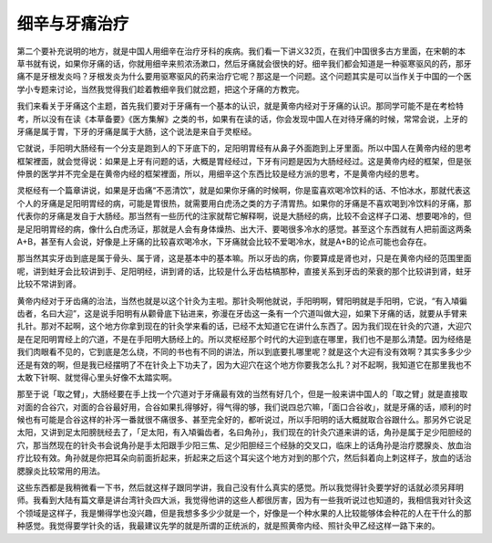 细辛与牙痛治疗
=================

第二个要补充说明的地方，就是中国人用细辛在治疗牙科的疾病。我们看一下讲义32页，在我们中国很多古方里面，在宋朝的本草书就有说，如果你牙痛的话，你就用细辛来煎浓汤漱口，然后牙痛就会很快的好。细辛我们都会知道是一种驱寒驱风的药，那牙痛不是牙根发炎吗？牙根发炎为什么要用驱寒驱风的药来治疗它呢？那这是一个问题。这个问题其实是可以当作关于中国的一个医学小专题来讨论，当然我觉得我们趁着教细辛我们就岔题，把这个牙痛的方教完。
 
我们来看关于牙痛这个主题，首先我们要对于牙痛有一个基本的认识，就是黄帝内经对于牙痛的认识。那同学可能不是在考检特考，所以没有在读《本草备要》《医方集解》之类的书，如果有在读的话，你会发现中国人在对待牙痛的时候，常常会说，上牙的牙痛是属于胃，下牙的牙痛是属于大肠，这个说法是来自于灵枢经。
 
它就说，手阳明大肠经有一个分支是跑到人的下牙底下的，足阳明胃经有从鼻子外面跑到上牙里面。所以中国人在黄帝内经的思考框架裡面，就会觉得说：如果是上牙有问题的话，大概是胃经经过，下牙有问题是因为大肠经经过。这是黄帝内经的框架，但是张仲景的医学并不完全是在黄帝内经的框架裡面，所以，用细辛这个东西比较是经方派的思考，不是黄帝内经的思考。
 
灵枢经有一个篇章讲说，如果是牙齿痛“不恶清饮”，就是如果你牙痛的时候啊，你是蛮喜欢喝冷饮料的话、不怕冰水，那就代表这个人的牙痛是足阳明胃经的病，可能是胃很热，就需要用白虎汤之类的方子清胃热。如果你的牙痛是不喜欢喝到冷饮料的牙痛，那代表你的牙痛是发自于大肠经。那当然有一些历代的注家就帮它解释啊，说是大肠经的病，比较不会这样子口渴、想要喝冷的，但是足阳明胃经的病，像什么白虎汤证，那就是人会有身体燥热、出大汗、要喝很多冷水的感觉。甚至这个东西就有人把前面这两条A+B，甚至有人会说，好像是上牙痛的比较喜欢喝冷水，下牙痛就会比较不爱喝冷水，就是A+B的论点可能也会存在。
 
那当然其实牙齿到底是属于骨头、属于肾，这是基本中的基本嘛。所以牙齿的病，你要算成是肾也对，只是在黄帝内经的范围里面呢，讲到蛀牙会比较讲到手、足阳明经，讲到肾的话，比较是什么牙齿枯槁那种，直接关系到牙齿的荣衰的那个比较讲到肾，蛀牙比较不常讲到肾。
 
黄帝内经对于牙齿痛的治法，当然也就是以这个针灸为主啦。那针灸啊他就说，手阳明啊，臂阳明就是手阳明，它说，“有入頄徧齿者，名曰大迎”，这是说手阳明有从颧骨底下钻进来，弥漫在牙齿这一条有一个穴道叫做大迎，如果下牙痛的话，就要从手臂来扎针。那对不起啊，这个地方你拿到现在的针灸学来看的话，已经不太知道它在讲什么东西了。因为我们现在针灸的穴道，大迎穴是在足阳明胃经上的穴道，不是在手阳明大肠经上的。所以灵枢经那个时代的大迎到底在哪里，我们也不是那么清楚。因为经络是我们肉眼看不见的，它到底是怎么绕，不同的书也有不同的讲法，所以到底要扎哪里呢？就是这个大迎有没有效啊？其实多多少少还是有效的啊，但是我已经摆明了不在针灸上下功夫了，因为大迎穴在这个地方你要我怎么扎？对不起啊，我知道它在那里我也不太敢下针啊、就觉得心里头好像不太踏实啊。
 
那至于说「取之臂」，大肠经要在手上找一个穴道对于牙痛最有效的当然有好几个，但是一般来讲中国人的「取之臂」就是直接取对面的合谷穴，对面的合谷最好用，合谷如果扎得够好，得气得的够，我们说四总穴嘛，「面口合谷收」，就是牙痛的话，顺利的时候也有可能是合谷这样的补泻一番就很不痛很多、甚至完全好的，都听说过，所以手阳明的话大概就取合谷跟什么。那另外它说足太阳，又讲到足太阳膀胱经去了，「足太阳，有入頄徧齿者，名曰角孙」，我们现在的针灸穴道来讲的话，角孙是属于足少阳胆经的穴，那当然现在的针灸书会说角孙是手太阳跟手少阳三焦、足少阳胆经三个经脉的交叉口，临床上的话角孙是治疗腮腺炎、放血治疗比较有效。角孙就是你把耳朵向前面折起来，折起来之后这个耳尖这个地方对到的那个穴，然后斜着向上刺这样子，放血的话治腮腺炎比较常用的用法。
 
这些东西都是我稍微看一下书，然后就这样子跟同学讲，我自己没有什么真实的感觉。所以我觉得针灸要学好的话就必须另拜明师。我看到大陆有篇文章是讲台湾针灸四大派，我觉得他讲的这些人都很厉害，因为有一些我听说过也知道的，我相信我对针灸这个领域是这样子，我是懒得学也没兴趣，但是我想多多少少就是一个，好像是一个种水果的人比较能够体会种花的人在干什么的那种感觉。我觉得要学针灸的话，我最建议先学的就是所谓的正统派的，就是照黄帝内经、照针灸甲乙经这样一路下来的。
